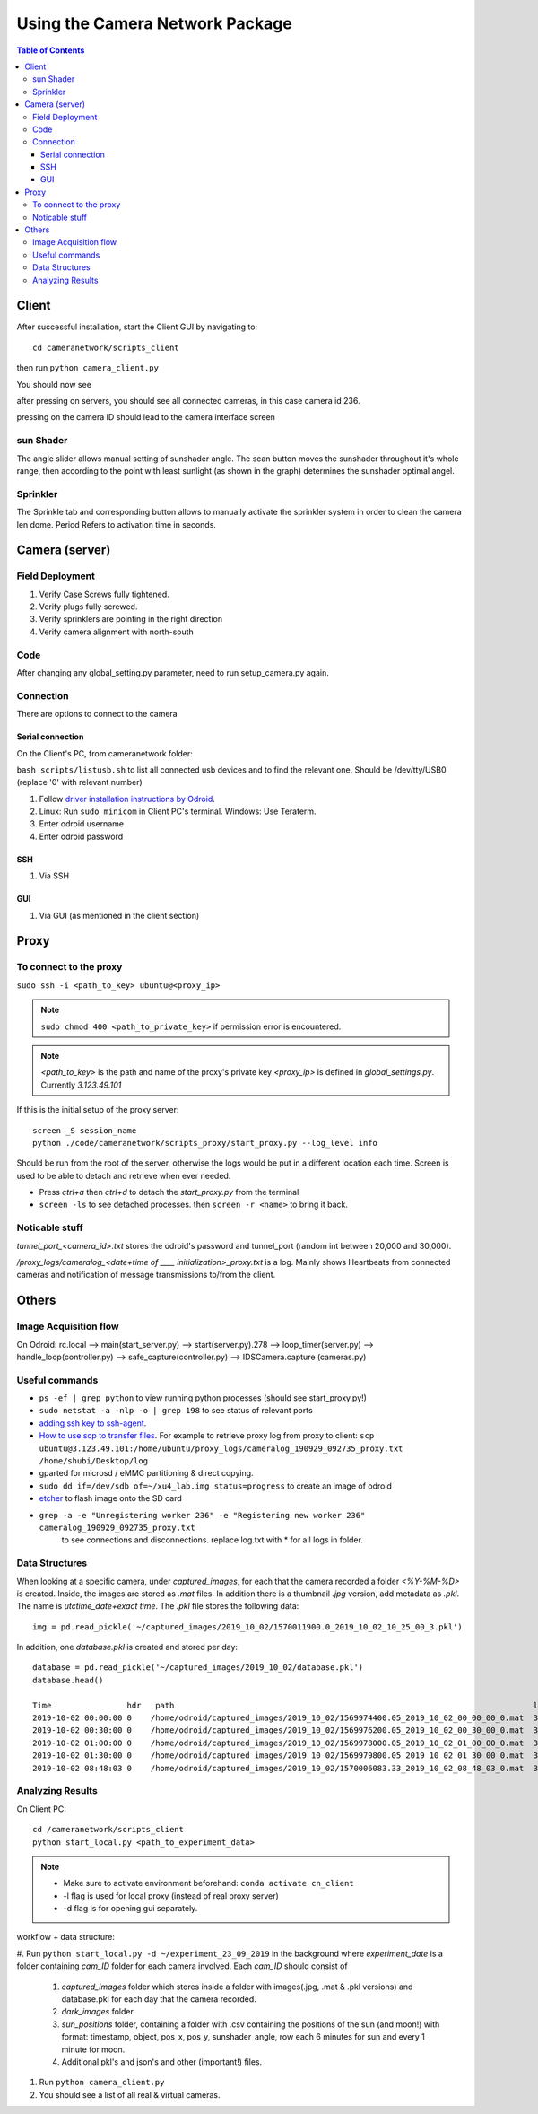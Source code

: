 ********************************
Using the Camera Network Package
********************************

.. contents:: Table of Contents   


Client
======
After successful installation,
start the Client GUI by navigating to::

    cd cameranetwork/scripts_client

then run ``python camera_client.py``

You should now see

.. image:: images/GUI_on_start.png

after pressing on servers, you should see all connected cameras, in this case camera id 236.

.. image:: images/GUI_servers_with_camera.png

pressing on the camera ID should lead to the camera interface screen

.. image:: images/GUI_main_status.png

sun Shader
----------

.. image:: images/gui_sunshader.png

The angle slider allows manual setting of sunshader angle.
The scan button moves the sunshader throughout it's whole range,
then according to the point with least sunlight (as shown in the graph)
determines the sunshader optimal angel.


Sprinkler
---------

.. image:: images/gui_sprinkler.png

The Sprinkle tab and corresponding button allows to manually activate the sprinkler system
in order to clean the camera len dome. Period Refers to activation time in seconds.

Camera (server)
===============


Field Deployment
----------------

#. Verify Case Screws fully tightened.

#. Verify plugs fully screwed.

#. Verify sprinklers are pointing in the right direction

#. Verify camera alignment with north-south

Code
----

After changing any global_setting.py parameter, need to run setup_camera.py again.

Connection
----------

There are options to connect to the camera

Serial connection
`````````````````

On the Client's PC, from cameranetwork folder:

``bash scripts/listusb.sh`` to list all connected usb devices and to find the relevant one.
Should be /dev/tty/USB0 (replace '0' with relevant number)

#. Follow `driver installation instructions by Odroid <https://wiki.odroid.com/accessory/development/usb_uart_kit>`_.

#. Linux: Run ``sudo minicom`` in Client PC's terminal. Windows: Use Teraterm.

#. Enter odroid username

#. Enter odroid password

SSH
```

#. Via SSH

GUI
```

#. Via GUI (as mentioned in the client section)


Proxy
=====
To connect to the proxy
-------------------------
``sudo ssh -i <path_to_key> ubuntu@<proxy_ip>``

.. note:: 
    ``sudo chmod 400 <path_to_private_key>``
    if permission error is encountered.

.. note::
    *<path_to_key>* is the path and name of the proxy's private key
    *<proxy_ip>* is defined in *global_settings.py*. Currently *3.123.49.101*

If this is the initial setup of the proxy server::

    screen _S session_name
    python ./code/cameranetwork/scripts_proxy/start_proxy.py --log_level info

Should be run from the root of the server, otherwise the logs would be put in a different location each time.
Screen is used to be able to detach and retrieve when ever needed.

- Press *ctrl+a* then *ctrl+d* to detach the *start_proxy.py* from the terminal
- ``screen -ls`` to see detached processes. then ``screen -r <name>`` to bring it back.



Noticable stuff
---------------
*tunnel_port_<camera_id>.txt* stores the odroid's password and tunnel_port (random int between 20,000 and 30,000).

*/proxy_logs/cameralog_<date+time of ____ initialization>_proxy.txt* is a log.
Mainly shows Heartbeats from connected cameras and notification of message transmissions to/from the client.

Others
======

Image Acquisition flow
----------------------
On Odroid: rc.local --> main(start_server.py) --> start(server.py).278 -->
loop_timer(server.py) --> handle_loop(controller.py) --> safe_capture(controller.py)
--> IDSCamera.capture (cameras.py)

Useful commands
---------------
- ``ps -ef | grep python``  to view running python processes (should see start_proxy.py!)
- ``sudo netstat -a -nlp -o | grep 198`` to see status of relevant ports
- `adding ssh key to ssh-agent <https://help.github.com/en/articles/generating-a-new-ssh-key-and-adding-it-to-the-ssh-agent#adding-your-ssh-key-to-the-ssh-agent>`_.
- `How to use scp to transfer files <https://linuxize.com/post/how-to-use-scp-command-to-securely-transfer-files/>`_.
  For example to retrieve proxy log from proxy to client: ``scp ubuntu@3.123.49.101:/home/ubuntu/proxy_logs/cameralog_190929_092735_proxy.txt /home/shubi/Desktop/log``
- gparted for microsd / eMMC partitioning & direct copying.
- ``sudo dd if=/dev/sdb of=~/xu4_lab.img status=progress`` to create an image of odroid
- `etcher <https://www.balena.io/etcher/>`_ to flash image onto the SD card
- ``grep -a -e "Unregistering worker 236" -e "Registering new worker 236" cameralog_190929_092735_proxy.txt``
    to see connections and disconnections. replace log.txt with * for all logs in folder.


Data Structures
---------------
When looking at a specific camera, under `captured_images`,
for each that the camera recorded a folder `<%Y-%M-%D>` is created.
Inside, the images are stored as `.mat` files. In addition there is a thumbnail `.jpg` version, add metadata as `.pkl`.
The name is `utctime_date+exact time`.
The `.pkl` file stores the following data::

    img = pd.read_pickle('~/captured_images/2019_10_02/1570011900.0_2019_10_02_10_25_00_3.pkl')

.. image:: images/img_data_sample.png

In addition, one `database.pkl` is created and stored per day::

    database = pd.read_pickle('~/captured_images/2019_10_02/database.pkl')
    database.head()

    Time                hdr   path                                                                            longitude  latitude   altitude  serial_num
    2019-10-02 00:00:00 0    /home/odroid/captured_images/2019_10_02/1569974400.05_2019_10_02_00_00_00_0.mat  35.024963  32.775776  229       4103098529
    2019-10-02 00:30:00 0    /home/odroid/captured_images/2019_10_02/1569976200.05_2019_10_02_00_30_00_0.mat  35.024963  32.775776  229       4103098529
    2019-10-02 01:00:00 0    /home/odroid/captured_images/2019_10_02/1569978000.05_2019_10_02_01_00_00_0.mat  35.024963  32.775776  229       4103098529
    2019-10-02 01:30:00 0    /home/odroid/captured_images/2019_10_02/1569979800.05_2019_10_02_01_30_00_0.mat  35.024963  32.775776  229       4103098529
    2019-10-02 08:48:03 0    /home/odroid/captured_images/2019_10_02/1570006083.33_2019_10_02_08_48_03_0.mat  35.024963  32.775776  229       4103098529




Analyzing Results
-----------------
On Client PC::

    cd /cameranetwork/scripts_client
    python start_local.py <path_to_experiment_data>

.. note::

    - Make sure to activate environment beforehand: ``conda activate cn_client``
    - -l flag is used for local proxy (instead of real proxy server)
    - -d flag is for opening gui separately.

workflow + data structure:

#. Run ``python start_local.py -d ~/experiment_23_09_2019`` in the background
where `experiment_date` is a folder containing `cam_ID` folder for each camera involved.
Each `cam_ID` should consist of

    #. `captured_images` folder which stores inside a folder with images(.jpg, .mat & .pkl versions) and database.pkl for each day that the camera recorded.
    #. `dark_images` folder
    #. `sun_positions` folder, containing a folder with .csv containing the positions of the sun (and moon!) with format: timestamp, object, pos_x, pos_y, sunshader_angle, row each 6 minutes for sun and every 1 minute for moon.
    #. Additional pkl's and json's and other (important!) files.

#. Run ``python camera_client.py``
#. You should see a list of all real & virtual cameras.